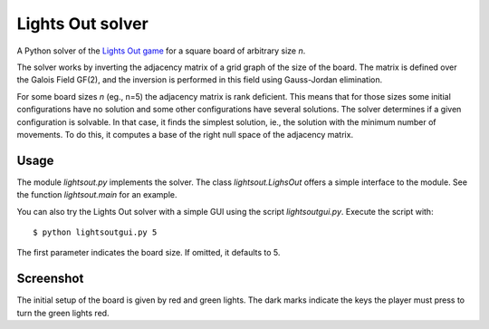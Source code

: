 =================
Lights Out solver
=================

A Python solver of the `Lights Out game <http://en.wikipedia.org/wiki/Lights_Out_(game)>`_
for a square board of arbitrary size *n*.

The solver works by inverting the adjacency matrix
of a grid graph of the size of the board. The matrix is defined over the
Galois Field GF(2), and the inversion is performed in this field using
Gauss-Jordan elimination.

For some board sizes *n* (eg., n=5) the adjacency matrix is rank deficient.
This means that for those sizes some initial configurations have no
solution and some other configurations have several solutions. The solver
determines if a given configuration is solvable. In that case,
it finds the simplest solution, ie., the solution with the minimum number
of movements. To do this, it computes a base of the right null space of
the adjacency matrix.

Usage
=====

The module `lightsout.py` implements the solver. The class `lightsout.LighsOut`
offers a simple interface to the module. See the function `lightsout.main`
for an example.

You can also try the Lights Out solver with a simple GUI using
the script `lightsoutgui.py`. Execute the script with::

    $ python lightsoutgui.py 5

The first parameter indicates the board size. If omitted, it defaults to 5.

Screenshot
==========

.. image:: https://github.com/pmneila/Lights-Out/raw/master/screenshot.png
   :align: center

The initial setup of the board is given by red and green lights. The dark marks
indicate the keys the player must press to turn the green lights red.
